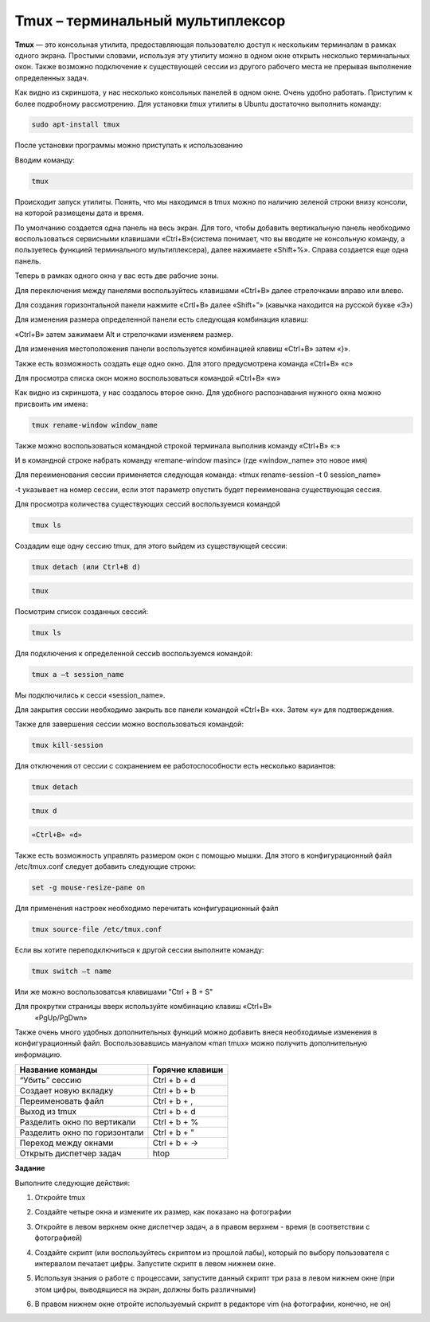 Tmux – терминальный мультиплексор
================================

.. default-role:: code
.. contents:: Содержание

**Tmux** — это консольная утилита, предоставляющая пользователю доступ к
нескольким терминалам в рамках одного экрана. Простыми словами,
используя эту утилиту можно в одном окне открыть несколько терминальных
окон. Также возможно подключение к существующей сессии из другого
рабочего места не прерывая выполнение определенных задач.

.. image:: ./images/tmux/01.png
    :scale: 100 %
    :alt: 01
    :target: ./images/tmux/01.png 

Как видно из скриншота, у нас несколько консольных панелей в одном окне.
Очень удобно работать. Приступим к более подробному рассмотрению. Для
установки *tmux* утилиты в Ubuntu достаточно
выполнить команду:

.. code:: bash

    sudo apt-install tmux

После установки программы можно приступать к использованию

Вводим команду:

.. code:: bash

    tmux

Происходит запуск утилиты. Понять, что мы находимся в tmux можно по наличию зеленой строки внизу консоли, на которой размещены дата и время.

.. image:: ./images/tmux/02.png
    :scale: 100 %
    :alt: 02
    :target: ./images/tmux/02.png


По умолчанию создается одна панель на весь экран. Для того, чтобы
добавить вертикальную панель необходимо воспользоваться сервисными
клавишами «Ctrl+B»(система понимает, что вы вводите не консольную
команду, а пользуетесь функцией терминального мультиплексера), далее
нажимаете «Shift+%». Справа создается еще одна панель.

.. image:: ./images/tmux/03.png
    :scale: 100 %
    :alt: 03
    :target: ./images/tmux/03.png

Теперь в рамках одного окна у вас есть две рабочие зоны.

Для переключения между панелями воспользуйтесь клавишами «Ctrl+B» далее стрелочками вправо или влево.

Для создания горизонтальной панели нажмите «Crtl+B» далее «Shift+”»
(кавычка находится на русской букве «Э»)

.. image:: ./images/tmux/4.png
    :scale: 100 %
    :alt: 04
    :target: ./images/tmux/4.png 

Для изменения размера определенной панели есть следующая комбинация
клавиш:

«Ctrl+B» затем зажимаем Alt и стрелочками изменяем размер.

.. image:: ./images/tmux/5.png
    :scale: 100 %
    :alt: 05
    :target: ./images/tmux/5.png

Для изменения местоположения панели воспользуется комбинацией клавиш
«Ctrl+B» затем «}».

.. image:: ./images/tmux/04.png
    :scale: 100 %
    :alt: 06
    :target: ./images/tmux/04.png



Также есть возможность создать еще одно окно. Для этого предусмотрена
команда «Ctrl+B» «c»

Для просмотра списка окон можно воспользоваться командой «Ctrl+B» «w»

.. image:: ./images/tmux/05.png
    :scale: 100 %
    :alt: 07
    :target: ./images/tmux/05.png  

Как видно из скриншота, у нас создалось второе окно. Для удобного
распознавания нужного окна можно присвоить им имена:

.. code:: bash

    tmux rename-window window_name

Также можно воспользоваться командной строкой терминала выполнив команду
«Ctrl+B» «:»

И в командной строке набрать команду «remane-window masinc» (где
«window_name» это новое имя)

Для переименования сессии применяется следующая команда: «tmux
rename-session –t 0 session_name»

-t указывает на номер сессии, если этот параметр опустить будет
переименована существующая сессия.

Для просмотра количества существующих сессий воспользуемся командой

.. code:: bash

    tmux ls

Создадим еще одну сессию tmux, для этого выйдем из существующей сессии:

.. code:: bash

    tmux detach (или Ctrl+B d)

.. code:: bash

    tmux

Посмотрим список созданных сессий:

.. code:: bash

    tmux ls

.. image:: ./images/tmux/06.png
    :scale: 100 %
    :alt: 08
    :target: ./images/tmux/06.png



Для подключения к определенной сессиb воспользуемся командой:

.. code:: bash

    tmux a –t session_name

Мы подключились к сесси «session_name».

Для закрытия сессии необходимо закрыть все панели командой «Ctrl+B» «x».
Затем «у» для подтверждения.

Также для завершения сессии можно воспользоваться командой:

.. code:: bash

    tmux kill-session

Для отключения от сессии с сохранением ее работоспособности есть
несколько вариантов:

.. code:: bash

    tmux detach
.. code:: bash

     tmux d

.. code:: bash

    «Ctrl+B» «d»

Также есть возможность управлять размером окон с помощью мышки. Для
этого в конфигурационный файл /etc/tmux.conf следует добавить следующие
строки:

.. code:: bash

    set -g mouse-resize-pane on

Для применения настроек необходимо перечитать конфигурационный файл

.. code:: bash

    tmux source-file /etc/tmux.conf

Если вы хотите переподключиться к другой сессии выполните команду:

.. code:: bash

    tmux switch –t name

Или же можно воспользоватсья клавишами "Ctrl + B + S" 


Для прокрутки страницы вверх используйте комбинацию клавиш «Ctrl+B»
    «PgUp/PgDwn»

Также очень много удобных дополнительных функций можно добавить внеся
необходимые изменения в конфигурационный файл. Воспользовавшись мануалом
«man tmux» можно получить дополнительную информацию.



+--------------------------------+----------------------+
| **Название команды**           | **Горячие клавиши**  |
+================================+======================+
| “Убить” сессию                 | Ctrl + b + d         |
+--------------------------------+----------------------+
| Создает новую вкладку          | Ctrl + b + b         |
+--------------------------------+----------------------+
| Переименовать файл             | Ctrl + b + ,         |
+--------------------------------+----------------------+
| Выход из tmux                  | Ctrl + b + d         |
+--------------------------------+----------------------+
| Разделить окно по вертикали    | Ctrl + b + %         |
+--------------------------------+----------------------+
| Разделить окно по горизонтали  | Ctrl + b + "         |
+--------------------------------+----------------------+
| Переход между окнами           | Ctrl + b + ->        |
+--------------------------------+----------------------+
| Открыть диспетчер задач        | htop                 |
+--------------------------------+----------------------+

 


**Задание**

Выполните следующие действия: 

1. Откройте tmux

.. image:: ./images/tmux/t1.jpg
    :scale: 100 %
    :alt: t1
    :target: ./images/tmux/t1.jpg

2. Создайте четыре окна и измените их размер, как показано на фотографии

.. image:: ./images/tmux/t2.jpg
    :scale: 100 %
    :alt: t2
    :target: ./images/tmux/t2.jpg

3. Откройте в левом верхнем окне диспетчер задач, а в правом верхнем - время (в соответствии с фотографией)

.. image:: ./images/tmux/t3.jpg
    :scale: 100 %
    :alt: t3
    :target: ./images/tmux/t3.jpg

4. Создайте скрипт (или воспользуйтесь скриптом из прошлой лабы), который по выбору пользователя с интервалом печатает цифры. Запустите скрипт в левом нижнем окне.

.. image:: ./images/tmux/t4.jpg
    :scale: 100 %
    :alt: t4
    :target: ./images/tmux/t4.jpg

5. Используя знания о работе с процессами, запустите данный скрипт три раза в левом нижнем окне (при этом цифры, выводящиеся на экран, должны быть различными)

.. image:: ./images/tmux/t5.jpg
    :scale: 100 %
    :alt: t5
    :target: ./images/tmux/t5.jpg

6. В правом нижнем окне отройте используемый скрипт в редакторе vim (на фотографии, конечно, не он)

.. image:: ./images/tmux/t6.jpg
    :scale: 100 %
    :alt: t6
    :target: ./images/tmux/t6.jpg
